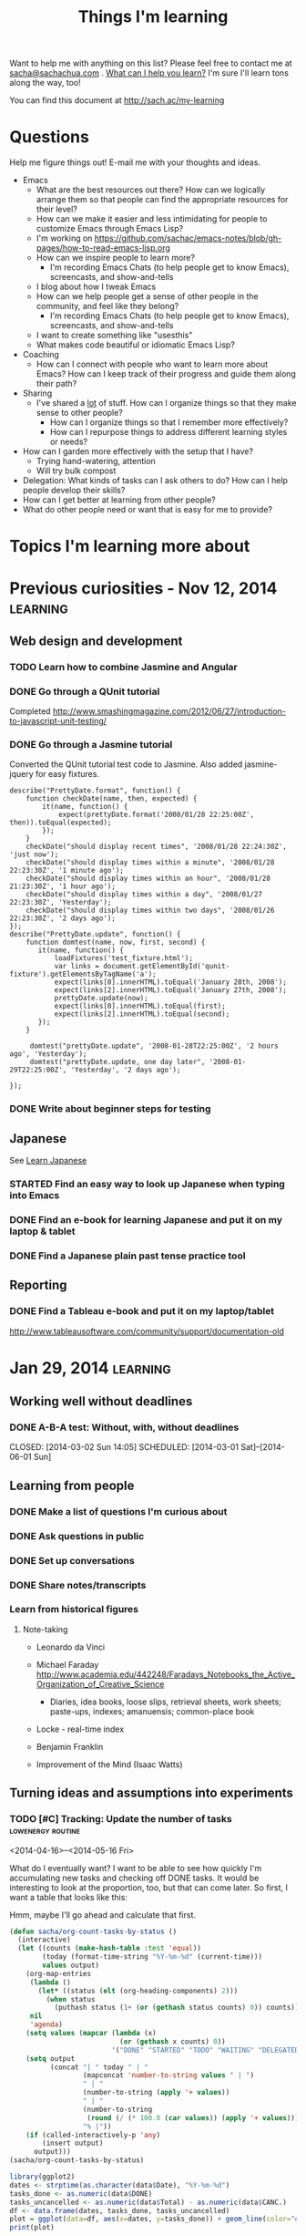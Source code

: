 #+TITLE: Things I'm learning
#+OPTIONS: toc:t

Want to help me with anything on this list? Please feel free to contact me at
[[mailto:sacha@sachachua.com][sacha@sachachua.com]] . [[http://sachachua.com/wp/2009/12/what-can-i-help-you-learn-looking-for-mentees/][What can I help you learn?]] I'm sure I'll learn tons along the way, too!

You can find this document at http://sach.ac/my-learning

* Questions

Help me figure things out! E-mail me with your thoughts and ideas.

- Emacs
	- What are the best resources out there? How can we logically arrange them so that people can find the appropriate resources for their level?
	- How can we make it easier and less intimidating for people to customize Emacs through Emacs Lisp?
    - I'm working on https://github.com/sachac/emacs-notes/blob/gh-pages/how-to-read-emacs-lisp.org
	- How can we inspire people to learn more?
		- I'm recording Emacs Chats (to help people get to know Emacs), screencasts, and show-and-tells
    - I blog about how I tweak Emacs
	- How can we help people get a sense of other people in the community, and feel like they belong?
		- I'm recording Emacs Chats (to help people get to know Emacs), screencasts, and show-and-tells
    - I want to create something like "usesthis"
	- What makes code beautiful or idiomatic Emacs Lisp?
- Coaching
	- How can I connect with people who want to learn more about Emacs? How can I keep track of their progress and guide them along their path?
- Sharing
  - I've shared a _lot_ of stuff. How can I organize things so that they make sense to other people?
	- How can I organize things so that I remember more effectively?
	- How can I repurpose things to address different learning styles or needs?
- How can I garden more effectively with the setup that I have?
  - Trying hand-watering, attention
  - Will try bulk compost
- Delegation: What kinds of tasks can I ask others to do? How can I help people develop their skills?
- How can I get better at learning from other people?
- What do other people need or want that is easy for me to provide?

* Topics I'm learning more about


* Previous curiosities - Nov 12, 2014                              :learning:
** Web design and development
   :PROPERTIES:
   :QUANTIFIED: Coding
   :END:

*** TODO Learn how to combine Jasmine and Angular
*** DONE Go through a QUnit tutorial
    CLOSED: [2014-11-12 Wed 15:44]
    :LOGBOOK:
    - State "DONE"       from "STARTED"    [2014-11-12 Wed 15:44]
    CLOCK: [2014-11-12 Wed 15:00]--[2014-11-12 Wed 15:44] =>  0:44
    :END:
    :PROPERTIES:
    :Effort:   1:00
    :END:
Completed http://www.smashingmagazine.com/2012/06/27/introduction-to-javascript-unit-testing/
*** DONE Go through a Jasmine tutorial
    CLOSED: [2014-11-12 Wed 16:25]
    :LOGBOOK:
    - State "DONE"       from "STARTED"    [2014-11-12 Wed 16:25]
    CLOCK: [2014-11-12 Wed 15:44]--[2014-11-12 Wed 16:25] =>  0:41
    :END:
    :PROPERTIES:
    :Effort:   1:00
    :END:
Converted the QUnit tutorial test code to Jasmine. Also added jasmine-jquery for easy fixtures.

#+begin_src js2
describe("PrettyDate.format", function() {
    function checkDate(name, then, expected) {
        it(name, function() {
            expect(prettyDate.format('2008/01/28 22:25:00Z', then)).toEqual(expected);
        });
    }
    checkDate("should display recent times", '2008/01/28 22:24:30Z', 'just now');
    checkDate("should display times within a minute", '2008/01/28 22:23:30Z', '1 minute ago');
    checkDate("should display times within an hour", '2008/01/28 21:23:30Z', '1 hour ago');
    checkDate("should display times within a day", '2008/01/27 22:23:30Z', 'Yesterday');
    checkDate("should display times within two days", '2008/01/26 22:23:30Z', '2 days ago');
});
describe("PrettyDate.update", function() {
    function domtest(name, now, first, second) {
       it(name, function() {
           loadFixtures('test_fixture.html');
           var links = document.getElementById('qunit-fixture').getElementsByTagName('a');
           expect(links[0].innerHTML).toEqual('January 28th, 2008');
           expect(links[2].innerHTML).toEqual('January 27th, 2008');
           prettyDate.update(now);
           expect(links[0].innerHTML).toEqual(first);
           expect(links[2].innerHTML).toEqual(second);
       });
    }

     domtest("prettyDate.update", '2008-01-28T22:25:00Z', '2 hours ago', 'Yesterday');
     domtest("prettyDate.update, one day later", '2008-01-29T22:25:00Z', 'Yesterday', '2 days ago');

});
#+end_src
*** DONE Write about beginner steps for testing
    CLOSED: [2014-11-12 Wed 16:40]
    :LOGBOOK:
    - State "DONE"       from "STARTED"    [2014-11-12 Wed 16:40]
    CLOCK: [2014-11-12 Wed 16:26]--[2014-11-12 Wed 16:40] =>  0:14
    :END:
    :PROPERTIES:
    :Effort:   1:00
    :END:
** Japanese
   :PROPERTIES:
   :QUANTIFIED: Japanese
   :END:
See [[file:~/personal/organizer.org::*Learn%20Japanese][Learn Japanese]]
*** STARTED Find an easy way to look up Japanese when typing into Emacs
    :LOGBOOK:
    CLOCK: [2014-11-12 Wed 17:01]--[2014-11-15 Sat 09:30] => 64:29
    :END:
    :PROPERTIES:
    :Effort:   1:00
    :END:
*** DONE Find an e-book for learning Japanese and put it on my laptop & tablet
    CLOSED: [2014-11-12 Wed 12:31]
    :LOGBOOK:
    - State "DONE"       from "TODO"       [2014-11-12 Wed 12:31]
    :END:
*** DONE Find a Japanese plain past tense practice tool
    CLOSED: [2014-11-12 Wed 14:34]
    :LOGBOOK:
    - State "DONE"       from "STARTED"    [2014-11-12 Wed 14:34]
    CLOCK: [2014-11-12 Wed 13:57]--[2014-11-12 Wed 14:34] =>  0:37
    :END:
    :PROPERTIES:
    :Effort:   0:30
    :QUANTIFIED: Japanese
    :END:
** Reporting
*** DONE Find a Tableau e-book and put it on my laptop/tablet
    CLOSED: [2014-11-12 Wed 13:57]
    :LOGBOOK:
    - State "DONE"       from "STARTED"    [2014-11-12 Wed 13:57]
    CLOCK: [2014-11-12 Wed 12:31]--[2014-11-12 Wed 13:28] =>  0:57
    :END:
    :PROPERTIES:
    :Effort:   0:30
    :QUANTIFIED: Learn
    :END:
http://www.tableausoftware.com/community/support/documentation-old
* Jan 29, 2014                                                     :learning:
** Working well without deadlines
*** DONE A-B-A test: Without, with, without deadlines
    CLOSED: [2014-03-02 Sun 14:05] SCHEDULED: [2014-03-01 Sat]--[2014-06-01 Sun]
    :LOGBOOK:
    - State "DONE"       from "TODO"       [2014-03-02 Sun 14:05]
    :END:
** Learning from people
*** DONE Make a list of questions I'm curious about
		 CLOSED: [2014-04-20 Sun 23:13]
		:LOGBOOK:
		- State "DONE"       from "STARTED"    [2014-04-20 Sun 23:13]
		CLOCK: [2014-04-20 Sun 23:09]--[2014-04-20 Sun 23:13] =>  0:04
		CLOCK: [2014-04-20 Sun 22:34]--[2014-04-20 Sun 22:57] =>  0:23
		:END:
		:PROPERTIES:
		:Effort:   0:30
		:END:

*** DONE Ask questions in public
		 CLOSED: [2014-04-20 Sun 23:25]
		:LOGBOOK:
		- State "DONE"       from "STARTED"    [2014-04-20 Sun 23:25]
		CLOCK: [2014-04-20 Sun 23:14]--[2014-04-20 Sun 23:25] =>  0:11
		:END:
		:PROPERTIES:
		:Effort:   0:30
		:QUANTIFIED: Business Learn
		:END:
*** DONE Set up conversations
		 CLOSED: [2014-04-20 Sun 23:25]
		 :LOGBOOK:
		 - State "DONE"       from "TODO"       [2014-04-20 Sun 23:25]
		 :END:
		:PROPERTIES:
		:Effort:   0:30
		:END:
*** DONE Share notes/transcripts
		 CLOSED: [2014-04-18 Fri 10:25]
		 :LOGBOOK:
		 - State "DONE"       from "TODO"       [2014-04-18 Fri 10:25]
		 :END:
*** Learn from historical figures
**** Note-taking
- Leonardo da Vinci
- Michael Faraday http://www.academia.edu/442248/Faradays_Notebooks_the_Active_Organization_of_Creative_Science
  - Diaries, idea books, loose slips, retrieval sheets, work sheets; paste-ups, indexes; amanuensis; common-place book
- Locke - real-time index
- Benjamin Franklin

- Improvement of the Mind (Isaac Watts)

** Turning ideas and assumptions into experiments
*** TODO [#C] Tracking: Update the number of tasks        :lowenergy:routine:
    SCHEDULED: <2015-02-16 Mon .+1m>
    :PROPERTIES:
    :LAST_REPEAT: [2015-01-16 Fri 17:08]
    :END:
			 :LOGBOOK:
       - State "DONE"       from "TODO"       [2015-01-16 Fri 17:08]
       - State "DONE"       from "TODO"       [2014-12-09 Tue 14:15]
       - State "DONE"       from "TODO"       [2014-11-05 Wed 18:27]
       - State "DONE"       from "TODO"       [2014-11-04 Tue 22:57]
       - State "DONE"       from "TODO"       [2014-11-03 Mon 22:15]
       - State "DONE"       from "TODO"       [2014-11-02 Sun 22:37]
			 - State "DONE"       from "TODO"       [2014-09-14 Sun 20:18]
			 - State "DONE"       from "TODO"       [2014-08-17 Sun 22:57]
			 - State "DONE"       from "TODO"       [2014-08-15 Fri 11:57]
			 - State "DONE"       from "TODO"       [2014-07-27 Sun 22:33]
			 - State "DONE"       from "TODO"       [2014-06-05 Thu 21:59]
			 - State "DONE"       from "TODO"       [2014-05-21 Wed 22:13]
			 - State "DONE"       from "STARTED"    [2014-05-07 Wed 22:39]
			 CLOCK: [2014-05-07 Wed 22:37]--[2014-05-07 Wed 22:39] =>  0:02
			 - State "DONE"       from "TODO"       [2014-05-07 Wed 22:37]
			 - State "DONE"       from "TODO"       [2014-05-04 Sun 21:25]
			 - State "DONE"       from "STARTED"    [2014-05-01 Thu 22:21]
			 CLOCK: [2014-05-01 Thu 22:12]--[2014-05-01 Thu 22:21] =>  0:09
			 - State "DONE"       from "TODO"       [2014-04-30 Wed 23:42]
			 - State "DONE"       from "TODO"       [2014-04-28 Mon 21:56]
			 - State "DONE"       from "TODO"       [2014-04-23 Wed 23:59]
			 - State "DONE"       from "TODO"       [2014-04-21 Mon 23:22]
			 - State "DONE"       from "TODO"       [2014-04-21 Mon 23:22]
			 - State "DONE"       from "TODO"       [2014-04-20 Sun 23:27]
			 - State "DONE"       from "STARTED"    [2014-04-18 Fri 16:37]
			 CLOCK: [2014-04-18 Fri 16:35]--[2014-04-18 Fri 16:37] =>  0:02
			 - State "DONE"       from "STARTED"    [2014-04-17 Thu 22:03]
			 CLOCK: [2014-04-17 Thu 21:49]--[2014-04-17 Thu 21:59] =>  0:10
			 :END:
			 :PROPERTIES:
			 :CREATED:  [2014-04-16 Wed 22:17]
			 :Effort:   0:10
       :LAST_REPEAT: [2014-11-05 Wed 18:27]
			 :QUANTIFIED: Tracking
			 :END:

<2014-04-16>--<2014-05-16 Fri>

What do I eventually want? I want to be able to see how quickly I'm accumulating new tasks and checking off DONE tasks. It would be interesting to look at the proportion, too, but that can come later. So first, I want a table that looks like this:

Hmm, maybe I'll go ahead and calculate that first.

#+begin_src emacs-lisp :results raw append
  (defun sacha/org-count-tasks-by-status ()
    (interactive)
    (let ((counts (make-hash-table :test 'equal))
          (today (format-time-string "%Y-%m-%d" (current-time)))
          values output)
      (org-map-entries
       (lambda ()
         (let* ((status (elt (org-heading-components) 2)))
           (when status
             (puthash status (1+ (or (gethash status counts) 0)) counts))))
       nil
       'agenda)
      (setq values (mapcar (lambda (x)
                             (or (gethash x counts) 0))
                           '("DONE" "STARTED" "TODO" "WAITING" "DELEGATED" "CANCELLED" "SOMEDAY")))
      (setq output
            (concat "| " today " | "
                    (mapconcat 'number-to-string values " | ")
                    " | "
                    (number-to-string (apply '+ values))
                    " | "
                    (number-to-string
                     (round (/ (* 100.0 (car values)) (apply '+ values))))
                    "% |"))
      (if (called-interactively-p 'any)
          (insert output)
        output)))
  (sacha/org-count-tasks-by-status)
#+end_src

#+NAME: burndown
#+RESULTS:
|       Date | DONE | START. | TODO | WAIT. | DELEG. | CANC. | SOMEDAY | Total | % done | + done | +canc. | + total | + t - d - c |
|------------+------+--------+------+-------+--------+-------+---------+-------+--------+--------+--------+---------+-------------|
| 2014-04-16 | 1104 |      1 |  403 |     3 |      1 |   104 |      35 |  1651 |    67% |        |        |         |             |
| 2014-04-17 | 1257 |      0 |  114 |     4 |      1 |   171 |     107 |  1654 |    76% |    153 |     67 |       3 |        -217 |
| 2014-04-18 | 1292 |      0 |   74 |     4 |      5 |   183 |     100 |  1658 |    78% |     35 |     12 |       4 |         -43 |
| 2014-04-20 | 1305 |      0 |   80 |     4 |      5 |   183 |     100 |  1677 |    78% |     13 |      0 |      19 |           6 |
| 2014-04-21 | 1311 |      1 |   78 |     4 |      4 |   184 |      99 |  1681 |    78% |      6 |      1 |       4 |          -3 |
| 2014-04-22 | 1313 |      2 |   75 |     4 |      4 |   184 |      99 |  1681 |    78% |      2 |      0 |       0 |          -2 |
| 2014-04-23 | 1369 |      4 |   66 |     4 |      5 |   186 |     101 |  1735 |    79% |     56 |      2 |      54 |          -4 |
| 2014-04-24 | 1371 |      3 |   69 |     4 |      5 |   186 |     101 |  1739 |    79% |      2 |      0 |       4 |           2 |
| 2014-04-25 | 1379 |      3 |   60 |     3 |      5 |   189 |     103 |  1742 |    79% |      8 |      3 |       3 |          -8 |
| 2014-04-26 | 1384 |      3 |   65 |     3 |      5 |   192 |     103 |  1755 |    79% |      5 |      3 |      13 |           5 |
| 2014-04-27 | 1389 |      2 |   66 |     3 |      5 |   192 |     103 |  1760 |    79% |      5 |      0 |       5 |           0 |
| 2014-04-28 | 1396 |      3 |   67 |     3 |      5 |   192 |     103 |  1769 |    79% |      7 |      0 |       9 |           2 |
| 2014-04-29 | 1396 |      3 |   67 |     3 |      5 |   192 |     103 |  1769 |    79% |      0 |      0 |       0 |           0 |
| 2014-04-30 | 1404 |      4 |   70 |     4 |      5 |   192 |     103 |  1782 |    79% |      8 |      0 |      13 |           5 |
| 2014-05-01 | 1413 |      4 |   80 |     3 |      4 |   193 |     103 |  1800 |    79% |      9 |      1 |      18 |           8 |
| 2014-05-02 | 1419 |      3 |   80 |     4 |      6 |   193 |     103 |  1808 |    78% |      6 |      0 |       8 |           2 |
| 2014-05-03 | 1429 |      4 |  106 |     4 |      6 |   192 |     114 |  1855 |    77% |     10 |     -1 |      47 |          38 |
| 2014-05-04 | 1434 |      3 |  105 |     4 |      6 |   192 |     114 |  1858 |    77% |      5 |      0 |       3 |          -2 |
| 2014-05-05 | 1442 |      5 |  103 |     3 |      7 |   192 |     115 |  1867 |    77% |      8 |      0 |       9 |           1 |
| 2014-05-07 | 1452 |      5 |  110 |     3 |      7 |   192 |     115 |  1884 |    77% |     10 |      0 |      17 |           7 |
| 2014-05-08 | 1455 |      5 |  108 |     3 |      7 |   192 |     115 |  1885 |    77% |      3 |      0 |       1 |          -2 |
| 2014-05-09 | 1465 |      7 |  106 |     4 |      7 |   192 |     115 |  1896 |    77% |     10 |      0 |      11 |           1 |
| 2014-05-11 | 1472 |     10 |  109 |     3 |      6 |   216 |      94 |  1910 |    77% |      7 |     24 |      14 |         -17 |
| 2014-05-13 | 1482 |      6 |  112 |     3 |      5 |   217 |      94 |  1919 |    77% |     10 |      1 |       9 |          -2 |
| 2014-05-14 | 1484 |      6 |  112 |     3 |      5 |   217 |      94 |  1921 |    77% |      2 |      0 |       2 |           0 |
| 2014-05-16 | 1485 |      8 |  113 |     3 |      5 |   218 |      94 |  1926 |    77% |      1 |      1 |       5 |           3 |
| 2014-05-17 | 1492 |      4 |  113 |     3 |      5 |   219 |      93 |  1929 |    77% |      7 |      1 |       3 |          -5 |
| 2014-05-19 | 1497 |      5 |  115 |     3 |      5 |   219 |      93 |  1937 |    77% |      5 |      0 |       8 |           3 |
| 2014-05-21 | 1501 |      5 |  112 |     4 |      5 |   220 |      93 |  1940 |    77% |      4 |      1 |       3 |          -2 |
| 2014-05-22 | 1515 |      0 |   97 |     3 |      6 |   225 |      96 |  1942 |    78% |     14 |      5 |       2 |         -17 |
| 2014-05-25 | 1523 |      0 |   93 |     4 |      6 |   227 |      98 |  1951 |    78% |      8 |      2 |       9 |          -1 |
| 2014-05-26 | 1523 |      1 |   94 |     4 |      6 |   227 |      98 |  1953 |    78% |      0 |      0 |       2 |           2 |
| 2014-05-29 | 1526 |      5 |   93 |     4 |      6 |   227 |      98 |  1959 |    78% |      3 |      0 |       6 |           3 |
| 2014-05-31 | 1529 |      4 |   94 |     4 |      6 |   227 |      98 |  1962 |    78% |      3 |      0 |       3 |           0 |
| 2014-06-01 | 1529 |      4 |  100 |     4 |      6 |   228 |      98 |  1969 |    78% |      0 |      1 |       7 |           6 |
| 2014-06-03 | 1537 |      5 |   95 |     3 |      5 |   228 |      98 |  1971 |    78% |      8 |      0 |       2 |          -6 |
| 2014-06-05 | 1543 |      2 |   94 |     3 |      5 |   229 |      98 |  1974 |    78% |      6 |      1 |       3 |          -4 |
| 2014-06-06 | 1553 |      3 |   84 |     3 |      7 |   234 |      99 |  1983 |    78% |     10 |      5 |       9 |          -6 |
| 2014-06-12 | 1560 |      4 |   85 |     3 |      7 |   237 |      98 |  1994 |    78% |      7 |      3 |      11 |           1 |
| 2014-06-13 | 1563 |      5 |   85 |     3 |      8 |   237 |      98 |  1999 |    78% |      3 |      0 |       5 |           2 |
| 2014-06-17 | 1585 |      3 |   89 |     2 |      7 |   241 |      98 |  2025 |    78% |     22 |      4 |      26 |           0 |
| 2014-06-25 | 1590 |      4 |   86 |     2 |      7 |   242 |      98 |  2029 |    78% |      5 |      1 |       4 |          -2 |
| 2014-07-06 | 1601 |      5 |   84 |     2 |      7 |   242 |      98 |  2039 |    79% |     11 |      0 |      10 |          -1 |
| 2014-07-09 | 1603 |      4 |   86 |     2 |      7 |   242 |      98 |  2042 |    79% |      2 |      0 |       3 |           1 |
| 2014-07-27 | 1611 |      5 |   82 |     1 |      7 |   246 |     102 |  2054 |    78% |      8 |      4 |      12 |           0 |
| 2014-08-09 | 1630 |      5 |   87 |     1 |      7 |   247 |     101 |  2078 |    78% |     19 |      1 |      24 |           4 |
| 2014-08-16 | 1639 |      5 |   58 |     1 |      7 |   261 |     109 |  2080 |    79% |      9 |     14 |       2 |         -21 |
| 2014-08-17 | 1641 |      4 |   66 |     1 |      7 |   261 |     110 |  2090 |    79% |      2 |      0 |      10 |           8 |
| 2014-08-24 | 1652 |      4 |   67 |     1 |      7 |   262 |     110 |  2103 |    79% |     11 |      1 |      13 |           1 |
| 2014-09-05 | 1669 |      4 |   68 |     1 |      7 |   264 |     109 |  2122 |    79% |     17 |      2 |      19 |           0 |
| 2014-09-14 | 1695 |      3 |   61 |     1 |      7 |   277 |      99 |  2143 |    79% |     26 |     13 |      21 |         -18 |
| 2014-10-01 | 1731 |      3 |   61 |     0 |      4 |   292 |      79 |  2170 |    80% |     36 |     15 |      27 |         -24 |
| 2014-11-05 | 1760 |      2 |   92 |     1 |      4 |   289 |      75 |  2223 |    79% |     29 |     -3 |      53 |          27 |
| 2014-12-09 | 1827 |      6 |  117 |     0 |      4 |   288 |      65 |  2307 |    79% |     67 |     -1 |      84 |          18 |
| 2015-01-04 |  390 |      8 |  189 |     2 |      4 |    94 |      63 |   750 |    52% |  -1437 |   -194 |   -1557 |          74 |
| 2015-01-16 |  444 |      9 |  197 |     3 |      4 |    97 |      63 |   817 |    54% |     54 |      3 |      67 |          10 |
#+TBLFM: @3$11..@>$11=$2-@-1$2::@3$13..@>$13=$9-@-1$9::@3$14..@>$14=$13-$11-($7-@-1$7)::@3$12..@>$12=$7-@-1$7

#+begin_src R :var data=burndown :results graphics :file tasks.png :exports both
library(ggplot2)
dates <- strptime(as.character(data$Date), "%Y-%m-%d")
tasks_done <- as.numeric(data$DONE)
tasks_uncancelled <- as.numeric(data$Total) - as.numeric(data$CANC.)
df <- data.frame(dates, tasks_done, tasks_uncancelled)
plot = ggplot(data=df, aes(x=dates, y=tasks_done)) + geom_line(color="#009900") + geom_point() + geom_line(aes(y=tasks_uncancelled), color="blue") + geom_point(aes(y=tasks_uncancelled))
print(plot)
#+end_src

#+RESULTS:
[[file:tasks.png]]


#+begin_src R :var data=burndown :results graphics :file r-graph-2.png  :exports both
library(ggplot2)
dates <- strptime(as.character(data$Date), "%Y-%m-%d")
tasks_remaining <- as.numeric(data$Total) - as.numeric(data$CANC.) - as.numeric(data$DONE)
df <- data.frame(dates, tasks_remaining)
plot = ggplot(data=df, aes(x=dates, y=tasks_remaining, ymin=0)) + geom_line(color="#009900") + geom_point()
print(plot)
#+end_src

#+RESULTS:
[[file:r-graph-2.png]]


*** DONE [#C] Track cat data 																	:@home:routine:

<2014-03-23>--<2014-05-23 Fri>

[[https://docs.google.com/a/sachachua.com/spreadsheet/ccc?key=0AsLpkeSVIjRYdE40bU13V3I5YV9XMlA3bW5XaVB4Tmc&usp=drive_web#gid=0][Spreadsheet]]
http://192.168.1.11/webcam

#+begin_src emacs-lisp
(progn
 (browse-url "https://docs.google.com/a/sachachua.com/spreadsheet/ccc?key=0AsLpkeSVIjRYdE40bU13V3I5YV9XMlA3bW5XaVB4Tmc&usp=drive_web#gid=0")
(browse-url-firefox "http://192.168.1.11/webcam"))
#+end_src

#+RESULTS:

    :LOGBOOK:
		CLOCK: [2014-07-27 Sun 22:25]--[2014-07-27 Sun 22:28] =>  0:03
		- State "DONE"       from "STARTED"    [2014-06-25 Wed 23:30]
		CLOCK: [2014-06-25 Wed 19:43]--[2014-06-25 Wed 23:30] =>  3:47
		- State "DONE"       from "STARTED"    [2014-06-13 Fri 12:23]
		CLOCK: [2014-06-13 Fri 12:23]--[2014-06-13 Fri 12:23] =>  0:00
		CLOCK: [2014-06-01 Sun 18:58]--[2014-06-01 Sun 20:32] =>  1:34
		- State "DONE"       from ""           [2014-05-21 Wed 22:12]
		CLOCK: [2014-05-21 Wed 21:24]--[2014-05-21 Wed 22:12] =>  0:48
		- State "DONE"       from "STARTED"    [2014-05-17 Sat 22:58] \\
			15 data points
		CLOCK: [2014-05-17 Sat 22:46]--[2014-05-17 Sat 22:58] =>  0:12
		- State "DONE"       from "STARTED"    [2014-05-16 Fri 21:43] \\
			65 data points (/ 41 65.0) 0.6307692307692308 per data point
		CLOCK: [2014-05-16 Fri 21:02]--[2014-05-16 Fri 21:43] =>  0:41
		- State "DONE"       from "STARTED"    [2014-05-14 Wed 20:02] \\
			47 data points (VLC plugin issues)
		CLOCK: [2014-05-14 Wed 19:39]--[2014-05-14 Wed 20:02] =>  0:23
		- State "DONE"       from "STARTED"    [2014-05-09 Fri 19:57] \\
			36 data points
		CLOCK: [2014-05-09 Fri 19:46]--[2014-05-09 Fri 19:57] =>  0:11
		- State "DONE"       from "STARTED"    [2014-05-07 Wed 22:35] \\
			19 data points
		CLOCK: [2014-05-07 Wed 22:31]--[2014-05-07 Wed 22:35] =>  0:04
		- State "DONE"       from "STARTED"    [2014-05-06 Tue 23:04]
		CLOCK: [2014-05-06 Tue 22:19]--[2014-05-06 Tue 23:04] =>  0:45
		- State "DONE"       from "STARTED"    [2014-05-05 Mon 18:17]
		CLOCK: [2014-05-05 Mon 18:00]--[2014-05-05 Mon 18:17] =>  0:17
		- State "DONE"       from "STARTED"    [2014-05-04 Sun 21:24]
		CLOCK: [2014-05-04 Sun 20:06]--[2014-05-04 Sun 21:24] =>  1:18
		- State "DONE"       from "STARTED"    [2014-05-01 Thu 23:05] \\
			Zapped the pi
		CLOCK: [2014-05-01 Thu 22:21]--[2014-05-01 Thu 22:29] =>  0:08
		- State "DONE"       from "STARTED"    [2014-04-30 Wed 20:24] \\
			Hmm, these experimental conditions are not working...
		CLOCK: [2014-04-30 Wed 20:00]--[2014-04-30 Wed 20:24] =>  0:24
		- State "DONE"       from "STARTED"    [2014-04-28 Mon 21:48]
		CLOCK: [2014-04-28 Mon 21:27]--[2014-04-28 Mon 21:48] =>  0:21
		- State "DONE"       from "STARTED"    [2014-04-27 Sun 18:37]
		CLOCK: [2014-04-27 Sun 16:37]--[2014-04-27 Sun 18:37] =>  2:00
		- State "DONE"       from "STARTED"    [2014-04-23 Wed 23:53] \\
			Leia's X is remarkably stable at 6%.
		CLOCK: [2014-04-23 Wed 23:24]--[2014-04-23 Wed 23:53] =>  0:29
		CLOCK: [2014-04-23 Wed 19:04]--[2014-04-23 Wed 19:11] =>  0:07
		- State "DONE"       from "STARTED"    [2014-04-20 Sun 11:03] \\
			13 data points
		CLOCK: [2014-04-20 Sun 10:58]--[2014-04-20 Sun 11:03] =>  0:05
		- State "DONE"       from "STARTED"    [2014-04-19 Sat 17:13] \\
			15 data points. That's weird, Leia pooped outside the box without checking the other two empty boxes...
		CLOCK: [2014-04-19 Sat 17:06]--[2014-04-19 Sat 17:13] =>  0:07
		- State "DONE"       from "STARTED"    [2014-04-18 Fri 12:16] \\
			11 data points
		CLOCK: [2014-04-18 Fri 12:10]--[2014-04-18 Fri 12:16] =>  0:06
		- State "DONE"       from "STARTED"    [2014-04-17 Thu 21:48] \\
			22 data points. Also, Neko covered! Learned how to use INDEX(F2:F,COUNTA(F2:F)) to get the last item.
		CLOCK: [2014-04-17 Thu 21:27]--[2014-04-17 Thu 21:48] =>  0:21
		- State "DONE"       from "TODO"       [2014-04-16 Wed 17:35]
		- State "DONE"       from "STARTED"    [2014-04-15 Tue 00:03]
    24 data points
		CLOCK: [2014-04-14 Mon 23:41]--[2014-04-15 Tue 00:03] =>  0:22
		- State "DONE"       from "STARTED"    [2014-04-13 Sun 18:34]
		CLOCK: [2014-04-13 Sun 18:11]--[2014-04-13 Sun 18:34] =>  0:23
		CLOCK: [2014-04-12 Sat 15:24]--[2014-04-12 Sat 15:28] =>  0:04
		- State "DONE"       from "TODO"       [2014-04-11 Fri 22:27]
		- State "DONE"       from "STARTED"    [2014-04-11 Fri 20:47] 32 data points
		CLOCK: [2014-04-11 Fri 20:20]--[2014-04-11 Fri 20:47] =>  0:27
    - State "DONE"       from "STARTED"    [2014-04-09 Wed 19:28]
    CLOCK: [2014-04-09 Wed 19:13]--[2014-04-09 Wed 19:28] =>  0:15
    - State "DONE"       from "STARTED"    [2014-04-05 Sat 00:51]
    CLOCK: [2014-04-05 Sat 00:12]--[2014-04-05 Sat 00:51] =>  0:39
    :END:
    :PROPERTIES:
    :STYLE:    habit
    :QUANTIFIED: Track
    :Effort:   0:30
    :LOGGING: lognoterepeat
		:LAST_REPEAT: [2014-06-25 Wed 23:30]
		:Attachments: 2014-04-27%2017_16_53-Microsoft%20Excel%20-%20Litterbox%20Data.xlsx.png
		:ID:       8cbad18f-d84a-4351-b3f1-933ce5666f8e
    :END:




** Self-directed learning
*** DONE Use the structured debriefing framework for one occasion, then reflect on it
		 CLOSED: [2014-04-23 Wed 16:25]
		:LOGBOOK:
		- State "DONE"       from "STARTED"    [2014-04-23 Wed 16:25]
		CLOCK: [2014-04-23 Wed 15:43]--[2014-04-23 Wed 16:25] =>  0:42
		:END:
		:PROPERTIES:
		:Effort:   1:00
		:QUANTIFIED: Writing
		:END:
** Delegation
:PROPERTIES:
:QUANTIFIED: Delegation
:END:
*** Work up to delegating 30 hours of work a week
		:PROPERTIES:
		:Effort:   1:15
		:END:
**** DONE Consider encouraging current assistants vs adding more assistants
		 CLOSED: [2014-04-18 Fri 18:05]
		 :LOGBOOK:
		 - State "DONE"       from "STARTED"    [2014-04-18 Fri 18:05]
		 CLOCK: [2014-04-18 Fri 17:46]--[2014-04-18 Fri 18:05] =>  0:19
		 :END:
		 :PROPERTIES:
		 :Effort:   0:15
		 :END:
- Sticking with current team
  - Decent skills
  - Need more pushing, perhaps, since I'm too nice and I allow people to pick instead of assigning tasks? Try getting the hang of assigning tasks first.
- Adding more people
  - Could possibly run into task starvation
  - But more skills! Coding? Emacs Lisp?
  - Learn how to manage the assistants I have first, before greedily adding more.

**** DONE Add more tasks to delegation board in Trello
		 CLOSED: [2014-04-23 Wed 15:42]
		 :LOGBOOK:
		 - State "DONE"       from "STARTED"    [2014-04-23 Wed 15:42]
		 CLOCK: [2014-04-23 Wed 15:34]--[2014-04-23 Wed 15:42] =>  0:08
		 :END:
		 :PROPERTIES:
		 :Effort:   0:30
		 :END:


**** DONE Examine unscheduled tasks for things that can be delegated
		 CLOSED: [2014-04-18 Fri 17:23]
		 :LOGBOOK:
		 - State "DONE"       from "STARTED"    [2014-04-18 Fri 17:23]
		 CLOCK: [2014-04-18 Fri 17:19]--[2014-04-18 Fri 17:23] =>  0:04
		 :END:
		 :PROPERTIES:
		 :Effort:   0:30
		 :END:
Nothing! Really? Weird...
*** CANCELLED Document three processes each week
		 CLOSED: [2014-06-06 Fri 20:32]
    :LOGBOOK:
		- State "CANCELLED"  from "TODO"       [2014-06-06 Fri 20:32]
    - State "DONE"       from "TODO"       [2014-03-15 Sat 18:51]
    - State "DONE"       from "TODO"       [2014-03-12 Wed 14:30]
    - State "DONE"       from "TODO"       [2014-03-11 Tue 15:10]
    - State "DONE"       from "TODO"       [2014-03-09 Sun 21:55]
    - State "DONE"       from "TODO"       [2014-03-07 Fri 15:19]
    - State "DONE"       from "TODO"       [2014-03-06 Thu 19:04]
    - State "DONE"       from "TODO"       [2014-03-05 Wed 16:34]
    - State "DONE"       from "TODO"       [2014-02-28 Fri 20:13]
    - State "DONE"       from "TODO"       [2014-02-27 Thu 23:30]
    - State "DONE"       from "TODO"       [2014-02-26 Wed 19:53]
    - State "DONE"       from "TODO"       [2014-02-23 Sun 18:01]
    - State "DONE"       from "TODO"       [2014-02-17 Mon 01:17]
    - State "DONE"       from "TODO"       [2014-02-15 Sat 23:23]
    - State "DONE"       from "TODO"       [2014-02-15 Sat 23:23]
    - State "DONE"       from "TODO"       [2014-02-15 Sat 23:20]
    - State "DONE"       from "TODO"       [2014-02-10 Mon 10:56]
    - State "DONE"       from "TODO"       [2014-02-08 Sat 10:47]
    - State "DONE"       from "TODO"       [2014-01-31 Fri 20:01]
    :END:
    :PROPERTIES:
    :LAST_REPEAT: [2014-03-15 Sat 18:51]

		:Effort:   2:00
    :END:
http://www.chrisducker.com/101-tasks-to-outsource-to-virtual-staff/
    <2014-01-29 Wed>--<2014-03-01 Sat>
- [2013-01-31] Update QuantifiedSelf.ca blog posts with video embeds
- [2013-01-30] Request books from the library
- [2013-01-28] How to add tags to Flickr sketches

** Exercise
*** DONE Borrow yoga DVD and try half an hour every other day
    :LOGBOOK:
    - State "DONE"       from "TODO"       [2014-02-05 Wed 20:27]
    :END:
*** CANCELLED Sign up for a class series (8 weeks?)
		CLOSED: [2014-06-05 Thu 21:57]
		 :LOGBOOK:
		 - State "CANCELLED"  from "TODO"       [2014-06-05 Thu 21:57] \\
			 Meh.
		 :END:
** Cooking
*** DONE Try two spice combinations
    CLOSED: [2014-03-17 Mon 16:07]
    :LOGBOOK:
    - State "DONE"       from "TODO"       [2014-03-17 Mon 16:07]
    :END:
* Learning update - Jan 3, 2014                                    :learning:

** Learning (T)
*** DONE Planning: Figuring out good questions to explore and resources/experiments for those questions
		 CLOSED: [2014-04-18 Fri 16:45]
		 :LOGBOOK:
		 - State "DONE"       from "TODO"       [2014-04-18 Fri 16:45]
		 :END:
**** DONE If I focus on just-in-time learning (instead of scheduled courses or recurring membership), then I will use the momentum to directly apply the lessons and I won't feel guilty about unused resources
		 CLOSED: [2014-04-18 Fri 16:45]
		 :LOGBOOK:
		 - State "DONE"       from "TODO"       [2014-04-18 Fri 16:45]
		 :END:
**** DONE If I name the things I'm learning about and map them to categories, then I can look up my notes and visualize the accumulation
		 CLOSED: [2014-04-18 Fri 16:45]
		 :LOGBOOK:
		 - State "DONE"       from "TODO"       [2014-04-18 Fri 16:45]
		 :END:
**** DONE If I track experiments in Org Mode, then good ideas won't slip through the cracks and I will be deliberately observing effects and making progress :month:
     CLOSED: [2014-01-14 Tue 20:21]
     :LOGBOOK:
     - State "DONE"       from "TODO"       [2014-01-14 Tue 20:21]
     :END:
     <2014-01-05 Sun>--<2014-02-05 Wed>
Duration: 1 month
Previous state: Flickr
Conclusion: GOOD.

*** SOMEDAY Learning from people
- Triggered experiment: When i have an idea or I could use some help, then I should ask my social networks, and maybe others will get involved
*** CANCELLED Finding and filling gaps
		 CLOSED: [2014-09-14 Sun 20:20]
		 :LOGBOOK:
		 - State "CANCELLED"  from "SOMEDAY"    [2014-09-14 Sun 20:20]
		 :END:
*** To share
- Visual thinking
- Note-taking
- Reading
- Experimenting
** Sharing (W)
*** Writing
**** DONE Pretend that I am confident
		 CLOSED: [2014-04-17 Thu 22:56]
		 :LOGBOOK:
		 - State "DONE"       from "TODO"       [2014-04-17 Thu 22:56]
		 :END:
*** DONE Collecting questions and sharing answers/tips
		 CLOSED: [2014-04-18 Fri 16:49]
		 :LOGBOOK:
		 - State "DONE"       from "TODO"       [2014-04-18 Fri 16:49]
		 :END:
*** SOMEDAY Organizing and collating
*** SOMEDAY Finding and filling gaps
*** DONE Podcasting, video
*** DONE Hangouts
*** DONE Helpouts
**** DONE When I offer 30-minute Helpouts for Emacs, then this will be enough time to comfortably explore someone's configuration
     CLOSED: [2014-03-05 Wed 16:06] SCHEDULED: <2014-03-05 Wed>
     :LOGBOOK:
     - State "DONE"       from "TODO"       [2014-03-05 Wed 16:06]
     :END:
*** SOMEDAY Personal updates (see Connecting)
*** To share
- Blogging
- Drawing
- Google Helpouts
- E-mail
- Social networks
** Drawing and visual thinking (Th)
*** DONE Using colour for emphasis, structure, and visual variety
		 CLOSED: [2014-04-17 Thu 22:57]
		 :LOGBOOK:
		 - State "DONE"       from "TODO"       [2014-04-17 Thu 22:57]
		 :END:
**** DONE If I draw with blue and black as my default workflow, then I can add shading with a light blue or light yellow highlight to add more depth and interest to my sketches
     CLOSED: [2014-01-11 Sat 22:19]
     :LOGBOOK:
     - State "DONE"       from "TODO"       [2014-01-11 Sat 22:19]
     :END:
- 2014-01-11: Pretty all right. Will continue.
- Previous: Drew with red and black; used to draw with blue and black, but decided not to because I didn't have the pens handy. Will change to always carrying the pens in my belt bag.
- If false: Blue is hard to see at a glance, and switching and colouring are less fun.
     SCHEDULED: <2014-01-05 Sun>--<2014-01-11 Sat>

**** DONE If I draw with red and black, then my sketchnotes will be more visually structured while still keeping post-processing simple
     CLOSED: [2014-01-05 Sun 21:29] DEADLINE: <2014-01-05 Fri>
     :LOGBOOK:
     - State "DONE"       from "TODO"       [2014-01-05 Sun 21:29]
     :END:
- Previous: All black or all blue; sometimes computer-coloured
- If false: Thumbnails are still difficult to distinguish; feeling vs all-black sketches; feeling vs blue-and-black sketches like

| Blue | [[http://www.flickr.com/photos/sachac/10994747174/][Flickr]] | [[http://sachachua.com/blog/2013/12/making-paper-notes/][Blog]] |
| Red  | [[http://www.flickr.com/photos/sachac/11733224444/][Flickr]] | [[http://sachachua.com/blog/2014/01/spiral-learning/][Blog]] |

- [2014-01-05]: If I use red, I usually have to colour-correct it in Autodesk Sketchbook Pro so that it doesn't look pink. I haven't figured out how to automate this yet, since Autodesk Sketchbook Pro neatly allows me to avoid correcting grayscale items. Per image, it's a few clicks and a drag. Leaning towards blue again. Red is more fun, though.

Evaluated over three days:  <2014-01-03 Fri>--<2014-01-05 Sun>

**** DONE If I spend at least one day a week drawing on my computer, then I will improve my workflow and get a better sense of my needs
		 CLOSED: [2014-04-18 Fri 16:45]
		 :LOGBOOK:
		 - State "DONE"       from "TODO"       [2014-04-18 Fri 16:45]
		 :END:
*** DONE Figures, hands, faces :low-energy:
		 CLOSED: [2014-09-14 Sun 20:20]
		 :LOGBOOK:
		 - State "DONE"       from "SOMEDAY"    [2014-09-14 Sun 20:20]
		 :END:
*** SOMEDAY Depth :low-energy:
*** DONE Visual vocabulary :low-energy:
		 CLOSED: [2014-04-18 Fri 10:31]
		 :LOGBOOK:
		 - State "DONE"       from "SOMEDAY"    [2014-04-18 Fri 10:31]
		 :END:
*** DONE Metaphors :low-energy:
		 CLOSED: [2014-04-18 Fri 10:31]
		 :LOGBOOK:
		 - State "DONE"       from "SOMEDAY"    [2014-04-18 Fri 10:31]
		 :END:
*** To share
- Workflow
- Thinking
- Models
** Living (F)
*** DONE Establishing a winter exercise routine
		 CLOSED: [2014-04-18 Fri 16:46] SCHEDULED: <2014-11-01 Sat>
		 :LOGBOOK:
		 - State "DONE"       from "TODO"       [2014-04-18 Fri 16:46]
		 :END:
**** DONE If I play with exercise (ex: zombie survival mode), then I can make it fun enough to do 3x a week
		 CLOSED: [2014-04-18 Fri 16:46]
		 :LOGBOOK:
		 - State "DONE"       from "TODO"       [2014-04-18 Fri 16:46]
		 :END:
Biking is fun. At home - strength exercises while playing?
*** DONE House
		 CLOSED: [2014-09-14 Sun 20:21]
		 :LOGBOOK:
		 - State "DONE"       from "SOMEDAY"    [2014-09-14 Sun 20:21]
		 :END:
**** DONE If we let Leia out in the basement on non-litterbox-accident days, then the number of accidents will be less than three times a month :quarter:
     CLOSED: [2014-01-26 Sun 22:24]
     :LOGBOOK:
     - State "DONE"       from "TODO"       [2014-01-26 Sun 22:24]
     :END:
     [2014-01-05 Sun]--[2014-04-05 Sat]
Started [2013-01-05]
(three-day isolation protocol whenever she has tummy problems)

Previous: Bathroom almost all day except when we're there to monitor
**** DONE If we don't turn on special heating downstairs, the cats will still be fine :month:
     CLOSED: [2014-01-11 Sat 22:58]
     :LOGBOOK:
     - State "DONE"       from ""           [2014-01-11 Sat 22:58]
     :END:
If false: The cats are shivering or they catch cold
     <2014-01-05 Sun>--<2014-01-11 Wed>
**** DONE If I establish a weekly routine with daily vacuuming, then I will clean more regularly :week:
     CLOSED: [2014-01-11 Sat 22:56]
     :LOGBOOK:
     - State "DONE"       from "TODO"       [2014-01-11 Sat 22:56]
     :END:
- If false: I drop the schedule after a week
- Previous: Occasional weekend cleaning
     <2014-01-05 Sun>--<2014-01-12 Sun>

Yeaaaah... right.
**** DONE If I embrace research and comparison shopping as an opportunity to geek out more, then I will feel less overwhelmed and more edified
		 CLOSED: [2014-04-17 Thu 22:57]
		 :LOGBOOK:
		 - State "DONE"       from "TODO"       [2014-04-17 Thu 22:57]
		 :END:
- 2013-01-06: Vacuum
**** DONE If I spend time maintaining the things I like, then I can make them last longer than I expected
		 CLOSED: [2014-04-17 Thu 22:57]
		 :LOGBOOK:
		 - State "DONE"       from "TODO"       [2014-04-17 Thu 22:57]
		 :END:
- 2013-01-06: Boots
**** If I invest in amending the soil and I stop trying to balance the cost (treat it like a hobby instead of as grocery-replacement), then I'll enjoy growing basil, tomatoes, and bitter melon
[[file:~/personal/organizer.org::*Garden][Garden]]
*** DONE Minimalism, quality
		 CLOSED: [2014-09-14 Sun 20:21]
		 :LOGBOOK:
		 - State "DONE"       from "SOMEDAY"    [2014-09-14 Sun 20:21]
		 :END:
*** DONE More recipes
		 CLOSED: [2014-09-14 Sun 20:21]
		 :LOGBOOK:
		 - State "DONE"       from "SOMEDAY"    [2014-09-14 Sun 20:21]
		 :END:
*** Stoicism
**** DONE Track negative feelings
		 CLOSED: [2014-04-17 Thu 22:55]
		 :LOGBOOK:
		 - State "DONE"       from "TODO"       [2014-04-17 Thu 22:55]
		 :END:
<2014-01-26 Sun>--<2014-02-26 Wed>

http://sachachua.com/blog/2014/01/simplifying-with-stoicism-examining-negative-feelings/

| [2014-01-26]     | Went for a two-hour walk in the snow. Was fine. |
| [2014-01-27 Mon] | Paper cut. No problem.                          |
| [2014-01-28 Tue] | Worked with Java. Not frustrated.               |
| [2014-02-09]     | Anxious about potential side-effects. |


**** DONE Identify attachments
		 CLOSED: [2014-04-17 Thu 22:55]
		 :LOGBOOK:
		 - State "DONE"       from "TODO"       [2014-04-17 Thu 22:55]
		 :END:
**** DONE Identify what I can control
		 CLOSED: [2014-04-17 Thu 22:55]
		 :LOGBOOK:
		 - State "DONE"       from "TODO"       [2014-04-17 Thu 22:55]
		 :END:
**** DONE Practise negative visualization
		 CLOSED: [2014-04-18 Fri 16:49]
		 :LOGBOOK:
		 - State "DONE"       from "TODO"       [2014-04-18 Fri 16:49]
		 :END:

*** To share
- Frugality, personal finance
- Relationships
- Biking
- Cooking
** Business
*** DONE Creating collections and courses
		 CLOSED: [2014-04-17 Thu 22:56]
		 :LOGBOOK:
		 - State "DONE"       from "TODO"       [2014-04-17 Thu 22:56]
		 :END:
*** DONE Delegation
		 CLOSED: [2014-09-14 Sun 20:21]
		 :LOGBOOK:
		 - State "DONE"       from "SOMEDAY"    [2014-09-14 Sun 20:21]
		 :END:
**** DONE If I identify a large list of tasks to outsource AND I set aside time to train and document, then I will benefit from having the tasks regularly taken care of, and this will be more reassuring than stressful
		 CLOSED: [2014-04-17 Thu 22:57]
		 :LOGBOOK:
		 - State "DONE"       from "TODO"       [2014-04-17 Thu 22:57]
		 :END:
**** Hypothesis: I can manage 30 hours of useful delegated work each week
<2014-01-26 Sun>--<2014-02-26 Wed>

Duplicate of [[*Work%20up%20to%20delegating%2030%20hours%20of%20work%20a%20week][Work up to delegating 30 hours of work a week]]

*** SOMEDAY Partnering
*** To share
- Paperwork
- Consulting
** Connecting
*** DONE Learning more about people online, and sharing more of myself
		 CLOSED: [2014-04-17 Thu 22:57]
		 :LOGBOOK:
		 - State "DONE"       from "TODO"       [2014-04-17 Thu 22:57]
		 :END:
*** DONE Asking for help
		 CLOSED: [2014-09-14 Sun 20:21]
		 :LOGBOOK:
		 - State "DONE"       from "SOMEDAY"    [2014-09-14 Sun 20:21]
		 :END:
*** DONE Games
		 CLOSED: [2014-09-14 Sun 20:21]
		 :LOGBOOK:
		 - State "DONE"       from "SOMEDAY"    [2014-09-14 Sun 20:21]
		 :END:
*** SOMEDAY Social updates (personal stories, etc.)
*** SOMEDAY Conferences
*** DONE Hacklab
		 CLOSED: [2014-04-18 Fri 10:31]
		 :LOGBOOK:
		 - State "DONE"       from "SOMEDAY"    [2014-04-18 Fri 10:31]
		 :END:
**** DONE If I mentally commit to going to Hacklab at least one full day a week, then I'll appreciate more of the benefits of going there :month:
		 CLOSED: [2014-04-17 Thu 22:49]
		 :LOGBOOK:
		 - State "DONE"       from "TODO"       [2014-04-17 Thu 22:49]
		 :END:
Previous: I try to go once a week, but I often talk myself out of it because it's cold or I'm not sure if anyone will be there
(Fridays? Mondays?)
*** To share
- Meetups
- Helping

** Emacs (M)
*** DONE Drawing and writing things to help people learn basic and intermediate topics
		 CLOSED: [2014-04-17 Thu 22:57]
		 :LOGBOOK:
		 - State "DONE"       from "TODO"       [2014-04-17 Thu 22:57]
		 :END:
Under "Explaining Emacs, helping people learn"
*** DONE Org improvements
		 CLOSED: [2014-04-18 Fri 10:31]
		 :LOGBOOK:
		 - State "DONE"       from "SOMEDAY"    [2014-04-18 Fri 10:31]
		 :END:
*** DONE Emacs/package contributions
		 CLOSED: [2014-04-18 Fri 10:31]
		 :LOGBOOK:
		 - State "DONE"       from "SOMEDAY"    [2014-04-18 Fri 10:31]
		 :END:
*** To share
- Configuration
- Customization
- Emacs Lisp
- Org, Babel

* Learning update May 9, 2013   :learning:
  :PROPERTIES:
  :ID:       o2b:4596faa3-398b-465b-8fa6-76048a05d05e
  :POST_DATE: [2013-05-09 Thu 21:13]
  :POSTID:   24783
  :BLOG:     sacha
  :END:

Every so often, I make a list of things I would like to learn or work
on. Not only does thinking about what I want to learn help me decide
how to spend my time, it also makes it easier for me to ask for help.
I don't refer to the previous lists while making a new one, because
the differences between the lists gives me valuable information. If my
new list is missing some things that were on my previous list, that
tells me that my priorities and interests have changed. I can decide
whether I want to go back to those old priorities, or if it's okay to
shelve those ideas for later.

Here's my current list:

** Business

- Consulting for E1: Plugin development might be an excellent new skill to add so that I can hit even more home runs when it comes to client requests
- Tech skills: This is too good an advantage to waste, and I enjoy it.
  - Automation/productivity hacking: More text, data, and image processing! More macros and shortcuts and application scripting!
  - System administration: It's good to have a solid platform and a streamlined development process. I want to learn more about managing multiple sites, setting up reliable backup and restore systems, automating deployment, and keeping up with security updates.
  - Web development: It's so nice to be able to quickly build my own systems. I want to get better at writing neat, solid code that follows best practices so that I can rely on tests to keep me from breaking things that I infrequently modify.
  - Web design: I really like using HTML5 and Javascript for data visualization, and I want to get even better at doing that.
  - Other geekery: 3D printing, electronics, sensors, speech recognition, scripting… there's so much to play with. =)
- Writing: It's a fantastic way to learn.
  - Collecting and organizing my blog posts, then filling in the gaps: Right now, people discover lots of my posts through search engines, and I write new things based on what I'm learning or what other people ask me about. I want to get better at making an outline and filling it in so that I can guide more people along their journeys.
  - Exploring more visual formats: This takes more work up front, but it can be more enjoyable and more accessible for people. Someday it would be great to be comfortable making comic books and illustrated guides!
- Drawing: It's becoming more and more fun, and people find it useful too.
  - Drawing people and situations: It would be fun to learn how to draw manga characters well, because that will give me anchors for my imagination.
  - Animated sequences: Wouldn't it be nifty to be able to put together short explanations and tutorials that help people learn useful things?

** Relationships

- Cooking: I want to try lots of recipes so that we can enjoy a variety of yummy and healthy meals at home.
- Gardening: I'd like to learn how to work with the seasons and the soil for a productive and happy garden.
- Enjoying time with and helping family and friends

** Life

- Languages: I'd like to be comfortable enough with Japanese that I can read manga, watch animé, listen to tech podcasts or read articles, and go to technical conferences. Super-awesome level would be to sketchnote something in Japanese – that would be a challenge! I also want to be able to chat with W-, neighbours, and shopkeepers in Cantonese. (And let's throw Latin in there for quirky fun…)
- Exercise: Learning good exercise habits will have lifelong benefits.
- Learning: I could get even better at learning by building habits around spaced-repetition study and practical application. I could expand my range by learning how to learn from online courses. I could get deeper into learning from books, blog posts, conversations, and experiences. I could get better at reviewing, consolidating, and sharing what I'm learning.
- Making decisions: Quantified Self, tracking, applied rationality, all sorts of other good things…
- Sewing: Useful skill, and might be a way for me to work around clothes shopping. =)

** Thoughts

Compared to my list from January, it looks like traditional sales,
marketing, and entrepreneurship skills aren't as large a part of my
list at the moment. Delegation is lower too because I'm less
interested in scaling up beyond myself (at the moment) and more
interested in making the most of my flexibility. I haven't dug into
Android development, so I can probably shelve that for now. Connecting
is still somewhat interesting, though.

Now, how do I want to learn?

I like the idea of working on personal projects, and possibly applying
the skills commercially if people get inspired. Being able to follow
my interests is one of the advantages of this semi-retirement, so I
should make the most of that. Maybe that looks like this: “Hmm, that
seems like an interesting idea… <clackety-clack> Let's see if we can
build a quick prototype… Here it is, and here's a blog post about what
I'm learning along the way!”

I'm not very good at asking for help. I'm too comfortable with my
limits. I might learn something more slowly, or not as effectively as
I could with other people's help, but that's okay. If I rely only on
myself, though, I think I'd miss out on all the interesting
opportunities that happen when you learn together with other people.
I'm not entirely clear on what that might look like. I imagine that it
would be along the lines of, “Hey, check out this thing I just
learned!” “Oooh, that's serendipitously close to what I've been
learning – check this out!” “That's super-helpful. What did you think
about this other thing?” … Which is actually what I have through this
blog, so I guess it works out after all. Onward with the blog posts,
then.

I also tend to feel a little scattered, mostly because I work and
write in short chunks (~2-4 hours of learning). The blog's
chronological format obscures the growth in various areas over time,
unless you look at a category view – and that's not really a map,
either. I've been maintaining a topical index to make it easier to see
blog posts, but it might be interesting to mindmap the key things I
want to know, look at what I already know, and identify the specific
small gaps I want to address first.

Mm. That might work. If I map out the questions, I can pick from this
grab-bag of curiosities. Who knows where that might lead? So much good
stuff out there!

* Learning plans for 2013 - outdated
(January 2013)

See also: [[http://sachachua.com/blog/2013/01/imagining-the-next-five-years-and-planning-2013/][Imagining the next five years and planning 2013]]

Blogging rhythm:

- Monday: Emacs / Wordpress
- Tuesday: Decision review / Quantified Self
- Wednesday: Sketchnote of book or presentation
- Thursday: Business experience report
- Friday: Reflection / planning
- Saturday: Weekly review
- Sunday: Personal story

What do I want to learn about and write about this year?

** Work
*** Entrepreneurship
**** DONE Defining the problem
**** DONE Validating ideas
**** DONE Planning my next mini-experiments
**** CANCELLED Experimenting with microstock illustrations
**** DONE Decision review: Starting my own business
**** DONE Learning about business
**** DONOE What I've learned about service businesses
**** DONE Learning about product businesses
**** CANCELLED Amazon affiliate update
**** DONE Business and my personal learning network
*** Sales
**** DONE How to not be overwhelmed by opportunities and to-dos
- target: one conference
**** CANCELLED Writing sales letters
**** DONE Reaching out for that initial conversation
**** DONE Following up on conversations
**** DONE Closing the sale
**** DONE Refining my message
**** DONE Sketchnoting my sales letter
**** DONE Experience report: Connecting with agencies
**** DONE Experience report: Connecting with organizers
*** Marketing
**** DONE Developing an editorial calendar for my business blog
**** CANCELLED Experience report: Finding trade publications
*** Skills
**** Summarizing is hard
**** Learning how to summarize
- newspaper game
**** DONE What's new in Rails
		 CLOSED: [2014-04-23 Wed 16:32]
		 :LOGBOOK:
		 - State "DONE"       from "STARTED"    [2014-04-23 Wed 16:32]
		 CLOCK: [2014-04-23 Wed 16:25]--[2014-04-23 Wed 16:32] =>  0:07
		 :END:
		 :PROPERTIES:
		 :Effort:   2:00
		 :QUANTIFIED: 0:30
		 :END:
**** DONE Adding tests to Quantified Awesome
		 CLOSED: [2014-09-14 Sun 20:20]
		 :LOGBOOK:
		 - State "DONE"       from "SOMEDAY"    [2014-09-14 Sun 20:20]
		 :END:
		 :PROPERTIES:
		 :Effort:   4:00
		 :END:
**** DONE How to draw abstract concepts
**** DONE Developing a colour scheme
**** DONE How to listen and draw at the same time
**** DONE Sketchnote compilation
**** DONE Organizing sketchnotes
**** DONE Animation workflow
**** DONE Learning plan: Sketchnotes
**** DONE Revising my sketchnotes
**** DONE Planning how to learn: Whiteboard animations
**** DONE Getting the hang of drawing sketchnotes
*** Reading
**** Metaphor and Emotion   :opportunity-fund:
  http://www.amazon.com/Metaphor-Emotion-Language-Interaction-ebook/dp/B000SEUPH6/ref=sr_1_1_bnp_1_kin?ie=UTF8&qid=1372988059&sr=8-1&keywords=metaphor+and+emotion
  $7.95 rent for a month
  $17.60 Kindle
  $36.87 Paperback
**** TODO Request books from the library focusing on one of the topics
**** DONE Planning my business reading list
**** DONE Reviewing my book notes
*** Delegation
**** DONE How I hire people on oDesk
**** DONE Learning from how other people delegate
**** DONE Imagining wild success: delegation
**** DONE Delegating scheduling to a virtual assistant
**** DONE Using Trello to visually track delegated tasks
**** DONE Planning ahead in terms of people
**** DONE Writing down your processes
**** DONE Evaluating assistants
*** Connecting
**** CANCELLED Get a rich e-mail summary of your agenda
**** DONE Personal contact relationship management
		 CLOSED: [2014-04-17 Thu 22:56]
		 :LOGBOOK:
		 - State "DONE"       from "TODO"       [2014-04-17 Thu 22:56]
		 :END:
**** DONE Helping people get started
		 CLOSED: [2014-04-17 Thu 22:55]
		 :LOGBOOK:
		 - State "DONE"       from "TODO"       [2014-04-17 Thu 22:55]
		 :END:
**** DONE Making the most of meetups
**** DONE The shy connector: choosing your events


**** DONE The shy connector: taking notes
**** DONE The shy connector: following up
**** DONE Getting better at following up
**** DONE Working on being more social
**** DONE My meetup workflow
**** DONE Spending on people
		 CLOSED: [2014-04-18 Fri 16:54]
		 :LOGBOOK:
		 - State "DONE"       from "TODO"       [2014-04-18 Fri 16:54]
		 :END:
*** Paperwork
**** DONE Reducing stress around accounting
*** Others
**** 52 visual book reviews

#+CALL: list-files-with-target(directory="g:/documents/photoSync/Visual book reviews", pattern=".png", target=52) :results value org

#+RESULTS:
#+BEGIN_SRC org
22 items - 42%
1. 2012-02-29 Book - 6 Secrets to Startup Success - John Bradberry.png
2. 2012-03-04 Book - The Start-up of You - Reid Hoffman, Ben Casnocha.png
3. 2012-03-06 Book - How to Read a Book - Mortimer J. Adler, Charles van Doren.png
4. 2012-03-19 Book - Critical Inquiry - Michael Boylan.png
5. 2012-03-19 Book - Getting to Yes - Roger Fisher, William Ury, Bruce Patton.png
6. 2012-03-21 Book - Enough - Patrick Rhone.png
7. 2012-03-21 Book - Thank You for Arguing - Jay Heinrichs.png
8. 2012-05-09 Book - 100-dollar Startup - Chris Guillebeau.png
9. 2012-09-04 Book - Help Your Kids Get Better Grades - Gary E.png
10. 2012-12-04 Book - Visual Problem-solving - Dan Roam.png
11. 2012-12-11 Book - Best Practices Are Stupid - Stephen M. Shapiro.png
12. 2012-12-11 Book - The Sketchnote Handbook - Mike Rohde.png
13. 2012-12-28 Book - Blue Ocean Strategy - W Chan Kim, Renee Mauborgne.png
14. 2012-12-28 Book - Running Lean - Ash Maurya.png
15. 2012-12-29 Book - The Art of Pricing - Rafi Mohammed.png
16. 2012-12-30 Book - Cool Time - A Hands-on Plan for Managing Work and Balancing Time - Steve Prentice.png
17. 2013-05-01 Book - Red Thread Thinking - Debra Kaye, Karen Kelly.png
18. 2013-06-28 Book - Leading Out Loud - Terry Pearce.png
19. 2013-07-05 Book - The First 20 Hours - How to Learn Anything.png
20. 2014-01-28 Book - Decode and Conquer - Lewis Lin.png
21. 2014-03-26 Book - Conscious Millionaire - JV Crum III.png
22. 2014-04-16 Book - Mastery - Robert Greene.png
#+END_SRC


#+name: list-files-with-target
#+begin_src emacs-lisp :var directory="~/Google Drive/Delegation/Processes" :var pattern="How to" :var target=50 :var strip="\\.gdoc$"
  (let ((count 0)
        (files
         (directory-files directory nil pattern)))
    (format "%d items - %d%%\n%s"
            (length files)
            (/ (* 100.0 (length files)) target)
            (mapconcat
             (lambda (x)
               (setq count (1+ count))
               (format "%d. %s" count (replace-regexp-in-string strip "" x)))
             files
             "\n")))
#+end_src

**** CANCELLED 365 presentations
**** DONE Experience report: 1-year anniversary
**** DONE Figuring out what to spend on
**** DONE On job titles
**** DONE Improving my bike ride
**** DONE Combinations of skills
**** CANCELLED Planning a presentation 20 seconds at a time
**** DONE Planning for emergencies
**** DONE Decision review: Tablet PC
**** DONE Developing more flexible skills
**** CANCELLED Looking forward to tablet development
** Relationships
*** Cooking
**** Exploring ingredients
***** DONE Cooking: Warm lentil salad with sausages
***** CANCELLED Celeriac soup
			 CLOSED: [2014-04-17 Thu 22:13]
			 :LOGBOOK:
			 - State "CANCELLED"  from "TODO"       [2014-04-17 Thu 22:13]
			 :END:
***** DONE The quest for quinoa
***** DONE Barley beginnings
***** CANCELLED Swiss chard surprises
***** DONE Salad days
***** CANCELLED Lentil and sausage salad
**** Exploring techniques
***** CANCELLED Cooking with the rice cooker
***** CANCELLED Making our own siumai
***** DONE Quiche quiche quiche quiche
**** DONE List: Frozen lunches and other bulk meals
*** Gardening
**** CANCELLED Growing lentils
		 CLOSED: [2014-04-17 Thu 22:12]
		 :LOGBOOK:
		 - State "CANCELLED"  from "TODO"       [2014-04-17 Thu 22:12]
		 :END:
*** Organizing
**** DONE Organizing my notes with Evernote and Emacs
*** Spending time together
**** DONE Spending time with friends
**** DONE Spending time with W-
**** CANCELLED Taking more pictures
**** CANCELLED Sending more letters
**** DONE Learning more about friends
*** Learning new skills
**** SOMEDAY Getting started with Cantonese
**** SOMEDAY Cantonese: Learning jyutping
**** SOMEDAY Cantonese: Phrases at home
**** SOMEDAY Random Cantonese sentences
**** DONE Getting started with Latin
**** SOMEDAY Latin: Phrases at home
*** Helping out
**** CANCELLED Meetup marketing: Developing a communications plan
		 CLOSED: [2014-04-17 Thu 22:12]
		 :LOGBOOK:
		 - State "CANCELLED"  from "TODO"       [2014-04-17 Thu 22:12]
		 :END:

*** Exercise
**** CANCELLED Decision: Krav maga gym membership?
		 CLOSED: [2014-04-17 Thu 22:12]
		 :LOGBOOK:
		 - State "CANCELLED"  from "TODO"       [2014-04-17 Thu 22:12]
		 :END:
** Life
*** Emacs
**** DONE Learning Emacs keyboard shortcuts
**** DONE Learning from others: Emacs and your personal learning network
**** DONE Playing games in Emacs
**** DONE Organizing my Org Mode archive
**** DONE Org-babel and why it's good to mix code and explanation
**** CANCELLED Tracking people with org-contacts
*** Wordpress and web development
**** CANCELLED Custom post types and book reviews
**** CANCELLED Custom post types and search
**** CANCELLED NextGen Gallery and search
**** DONE Things I like about other people's websites
*** Personal finance
**** DONE Managing your money with uneven income
		 CLOSED: [2014-04-18 Fri 16:59]
		 :LOGBOOK:
		 - State "DONE"       from "TODO"       [2014-04-18 Fri 16:59]
		 :END:
**** DONE Managing my personal and business finances
		 CLOSED: [2014-04-18 Fri 17:17]
		 :LOGBOOK:
		 - State "DONE"       from "TODO"       [2014-04-18 Fri 17:17]
		 :END:
*** Planning
**** DONE 2013 in review
		 CLOSED: [2014-04-17 Thu 22:07]
		 :LOGBOOK:
		 - State "DONE"       from "TODO"       [2014-04-17 Thu 22:07]
		 :END:
**** CANCELLED Tag clouds for planning
		 CLOSED: [2014-04-18 Fri 10:26]
		 :LOGBOOK:
		 - State "CANCELLED"  from "TODO"       [2014-04-18 Fri 10:26]
		 :END:
**** DONE Planning how to learn
		 CLOSED: [2014-04-18 Fri 16:59]
		 :LOGBOOK:
		 - State "DONE"       from "DONE"       [2014-04-18 Fri 16:59]
		 - State "DONE"       from "TODO"       [2014-04-18 Fri 16:59]
		 :END:
**** DONE Premortems and wild success stories
		 CLOSED: [2014-04-18 Fri 17:17]
		 :LOGBOOK:
		 - State "DONE"       from "TODO"       [2014-04-18 Fri 17:17]
		 :END:
**** DONE What I feel brilliant at
		 CLOSED: [2014-04-18 Fri 16:59]
		 :LOGBOOK:
		 - State "DONE"       from "TOBLOG"     [2014-04-18 Fri 16:59]
		 :END:
**** DONE Making my own opportunities
		 CLOSED: [2014-04-18 Fri 17:17]
		 :LOGBOOK:
		 - State "DONE"       from "TOBLOG"     [2014-04-18 Fri 17:17]
		 :END:
*** Quantified
**** DONE Analyze a year of clothing data
		 CLOSED: [2014-04-21 Mon 12:10]
		 :LOGBOOK:
		 - State "DONE"       from "STARTED"    [2014-04-21 Mon 12:10]
		 CLOCK: [2014-04-21 Mon 09:54]--[2014-04-21 Mon 12:10] =>  2:16
		 CLOCK: [2014-04-20 Sun 23:37]--[2014-04-21 Mon 00:35] =>  0:58
		 CLOCK: [2014-04-20 Sun 23:28]--[2014-04-20 Sun 23:34] =>  0:06
		 CLOCK: [2014-04-20 Sun 23:28]--[2014-04-20 Sun 23:28] =>  0:00
		 :END:
		 :PROPERTIES:
		 :Effort:   2:00
		 :QUANTIFIED: Quantified
		 :END:

**** CANCELLED Building a price book
		 CLOSED: [2014-09-14 Sun 20:18]
		 :LOGBOOK:
		 - State "CANCELLED"  from "TODO"       [2014-09-14 Sun 20:18]
		 :END:
		 :PROPERTIES:
		 :Effort:   2:00
		 :END:
**** DONE A year of grocery update
		 CLOSED: [2014-04-17 Thu 22:55]
		 :LOGBOOK:
		 - State "DONE"       from "TODO"       [2014-04-17 Thu 22:55]
		 :END:
**** CANCELLED Looking at my application use
		 CLOSED: [2014-04-18 Fri 16:59]
		 :LOGBOOK:
		 - State "CANCELLED"  from "TODO"       [2014-04-18 Fri 16:59]
		 :END:
**** CANCELLED Taking more pictures
		 CLOSED: [2014-04-18 Fri 16:59]
		 :LOGBOOK:
		 - State "CANCELLED"  from "TODO"       [2014-04-18 Fri 16:59]
		 :END:
**** DONE Learning plan: Data analysis
		 CLOSED: [2014-04-17 Thu 22:55]
		 :LOGBOOK:
		 - State "DONE"       from "TODO"       [2014-04-17 Thu 22:55]
		 :END:
**** DONE Examining my morning routine
		 CLOSED: [2014-04-17 Thu 22:55]
		 :LOGBOOK:
		 - State "DONE"       from "TODO"       [2014-04-17 Thu 22:55]
		 :END:
*** Writing
**** CANCELLED The hundred-item list
		 CLOSED: [2014-04-18 Fri 16:59]
		 :LOGBOOK:
		 - State "CANCELLED"  from "TODO"       [2014-04-18 Fri 16:59]
		 :END:
**** DONE Organizing what I know
**** DONE Brainstorming lists
		 CLOSED: [2014-04-17 Thu 22:55]
		 :LOGBOOK:
		 - State "DONE"       from "TODO"       [2014-04-17 Thu 22:55]
		 :END:
**** CANCELLED The power of long lists
		 CLOSED: [2014-04-18 Fri 16:59]
		 :LOGBOOK:
		 - State "CANCELLED"  from "TODO"       [2014-04-18 Fri 16:59]
		 :END:
**** DONE Improving my writing systems
		 CLOSED: [2014-04-17 Thu 22:55]
		 :LOGBOOK:
		 - State "DONE"       from "TODO"       [2014-04-17 Thu 22:55]
		 :END:
**** SOMEDAY Collecting stories and quotes
**** SOMEDAY Writing everywhere
**** DONE What I like writing about
		 CLOSED: [2014-04-17 Thu 22:48]
		 :LOGBOOK:
		 - State "DONE"       from "TODO"       [2014-04-17 Thu 22:48]
		 :END:
*** Other
**** DONE Remembering to make time for yourself
		 CLOSED: [2014-04-17 Thu 22:48]
		 :LOGBOOK:
		 - State "DONE"       from "TODO"       [2014-04-17 Thu 22:48]
		 :END:
**** CANCELLED Decision review: Shed
		 CLOSED: [2014-04-17 Thu 22:12]
		 :LOGBOOK:
		 - State "CANCELLED"  from "TODO"       [2014-04-17 Thu 22:12]
		 :END:
**** DONE Getting started with weekly reviews
		 CLOSED: [2014-04-17 Thu 22:48]
		 :LOGBOOK:
		 - State "DONE"       from "TODO"       [2014-04-17 Thu 22:48]
		 :END:
**** CANCELLED Decision review: mobile phone decisions
		 CLOSED: [2014-04-17 Thu 22:12]
		 :LOGBOOK:
		 - State "CANCELLED"  from "TODO"       [2014-04-17 Thu 22:12]
		 :END:
**** CANCELLED Decision review: Asus Infinity TF700
		 CLOSED: [2014-04-17 Thu 22:12]
		 :LOGBOOK:
		 - State "CANCELLED"  from "TODO"       [2014-04-17 Thu 22:12]
		 :END:
**** DONE Make better decisions with emotions
		 CLOSED: [2014-04-17 Thu 22:48]
		 :LOGBOOK:
		 - State "DONE"       from "TODO"       [2014-04-17 Thu 22:48]
		 :END:
**** DONE Without the excuse of time
		 CLOSED: [2014-04-17 Thu 22:48]
		 :LOGBOOK:
		 - State "DONE"       from "TODO"       [2014-04-17 Thu 22:48]
		 :END:
**** CANCELLED List: Ways I use my tablet
		 CLOSED: [2014-04-18 Fri 10:31]
		 :LOGBOOK:
		 - State "CANCELLED"  from "SOMEDAY"    [2014-04-18 Fri 10:31]
		 :END:
**** SOMEDAY Learning R
**** SOMEDAY APIdventures: Google Mail

**** SOMEDAY APIdventures: Meetup

**** SOMEDAY APIdventures: Twitter
**** SOMEDAY APIdventures: Evernote
**** SOMEDAY Learning plan: Android
**** DONE How I read
		 CLOSED: [2014-04-17 Thu 22:48]
		 :LOGBOOK:
		 - State "DONE"       from "TODO"       [2014-04-17 Thu 22:48]
		 :END:
**** SOMEDAY Meditations in everyday moments
**** SOMEDAY Looking for patterns
**** SOMEDAY Relaxing
* Learning plans for 2012
  :PROPERTIES:
  :Post Date: [2011-12-15 Thu 01:36]
  :Post ID: 23066
  :ID:       o2b:505f9007-6167-451a-96e9-b85d56d98d24
  :END:

** Plan
*** [X] Relationships
Not estimated because this is part of social time
**** [X] Planning and decision-making: Learn by making decisions
- [X] Decided to start business after checking with family
- [X] Sort out upcoming plans
**** [X] Cultivating relationships with family: Learn by reaching out
- [X] Establish regular habit of chatting with my mom over Skype
**** [X] Cultivating connections online: Learn by reaching out
- [X] Find role models online
- [X] Build a cohort online
**** [X] Making time for friends: Learn by reaching out
**** [X] Local tech events: Learn by finding out about events and attending them
**** [X] Shared interests
***** [X] Once-a-month cooking: Learn by doing
***** [X] Dealing with community-supported agriculture: Learn by doing
***** [X] Tutoring: Learn by doing and reading
*** [X] Drawing: Learn by doing and by being inspired by other people
**** [X] Drawing with more colours
**** [X] Organizing information visually
**** [X] Drawing figures
**** [X] Illustrating life, tips
**** [X] Taking, organizing, and sharing more pictures
*** [X] Writing: Learn by doing and reading
**** [X] Writing about life and things I'm learning
- Goal: Write notes and pointers to memories so that I can remember and share stories
- Current: 0.9 hours a day
- Estimate: 80 hours, part of discretionary buffer time as well
**** [/] Writing family stories
- Goal: Help capture and share some of our family stories
- Estimate: 40 hours
**** [/] Organizing stories
- Goal: Build a system for collaboratively working on and organizing stories
- Estimate: 40 hours
**** [X] Organizing notes
- Goal: Make it easy for me (and possibly other people) to browse my notes by topic or explore a knowledge map
- Estimate: 40 hours
**** [X] Putting together an e-book that will be useful to at least one other person
- Goal: Learn how to package information so that I can scale up
- Estimate: 80 hours
*** [X] Business
**** [X] Incorporate
**** [X] Set up finances
**** [X] Work with clients
**** [C] Work with an accountant to file a return
**** [X] Earn at least $100 online
*** [X] Self-tracking / personal informatics: Learn with Quantified Awesome
**** [X] Goal tracking
- Goal: Visual way to keep track of how much I work each week, how much I sleep, how much time I spend on focused learning, etc.; also, customizable questions to help me change my behaviour
- Estimate: 16 hours

Built this into dashboard, yay!

**** [X] Visualization
***** [X] Time
- Goal: Overall view of how I spent my time in a month or in a year, so that I can shift my time patterns
- Estimate: 16 hours
***** [X] Goals
      CLOSED: [2012-01-13 Fri 11:08]
       - State "DONE"       from ""           [2012-01-13 Fri 11:08]
      :PROPERTIES:
      :Modified: 1326470907
      :END:
- Goal: See goal tracking
- Estimate: 16 hours
***** [X] Use - tried it with groceries
- Goal: Identify things worth spending money or time on based on past use and satisfaction
- Estimate: 16 hours
**** [/] Behavioural change
- Goal: Get better and better at life by structuring each month as an experiment
- Estimate: 48 hours
**** [/] Applying automated testing to life
- Goal: Stop more things from falling through the cracks by developing automated tests (ex: checking balances, etc.)
- Estimate: 16 hours
**** [/] Accommodating other people's patterns
- Goal: Build systems that other people can use so that I can help them and so that I can learn from how they live
- Estimate: 80 hours
**** SOMEDAY HTML5 development - changed from Android development
- Goal: custom app for tracking and reporting, so that I can keep an eye on my goals and collect/analyze more data
- Estimate: 80 hours
*** Tools: Learn by doing
**** [X] Take advantage of improvements in Emacs and Org-mode
- Goal: Make the most of the tools I use
- Estimate: 16 hours
**** [X] Learn how to make the most of Org-mode outlines - maybe use this for knowledge representation?
- Goal: Get to know Emacs Org Mode thoroughly so that I can use it to organize and publish what I know
- Estimate: 8 hours
**** [X] Other tools that can take advantage of extra CPU and memory
- Goal: Find apps or packages that can help me work even more effectively
- Estimate: 26 hours

Speech recognition
**** [X] Org and synchronization between multiple computers
- Goal: Get this sorted out so that I don't accidentally lose any information
- Estimate: 4 hours
**** [X] [#C] Web service integration
- Goal: Interact with Quantified Awesome from Emacs so that I can meld Org and QA
- Estimate: 16 hours
*** [#C] Delegation / elimination: Learn by doing
Lowered priority on this to make space for other interests; may still look into delegating, but am okay with taking longer to accomplish my plans (maturation is handy!)
**** [-] Delegating some chores?
**** [X] Simplifying stuff and routines
*** Consulting / services
Not estimated because this is part of work
**** [X] Determining needs: Learn with engagements
**** [X] Social business consulting - in progress
**** [-] Business writing
**** [X] Illustration - in progress
**** CANCELLED Social analytics: Learn with work engagements
*** Development
**** [#C] Front-end and web design
- 2012-04-01: Still on the list, but lowered the priority
***** [-] More JQuery + AJAX for richer interactions?: Learn with work projects
Not estimated because this is part of work
***** [X] CSS and frameworks: Learn with work projects
Not estimated because this is part of work
- Project C: Sass, Compass, CSS3 (January 2012)
***** [X] Basic information architecture: Learn with Quantified Awesome
- Goal: Figure out a mobile and web interface that fits the way I (and maybe other people) live
- Estimate: 40 hours
**** Launching
***** [X] Testing ideas: Learn with Quantified Awesome
- Goal: Test ideas and see which ones might be useful to people; build networks
- Estimate: 40 hours
- 2012-04-01: Some people using it already
***** [X] Launching with minimal or no defects: Learn with work projects
- 2012-04-01: No further progress specifically planned for this year; focusing on non-development projects
***** [X] Launching personal projects: Learn with Quantified Awesome
- Goal: Make life better for at least one other person
- Estimate: 80 hours
- 2012-04-01: Some people using it already
**** [P] Projects
- 2012-04-01: Demoted to focus on drawing, writing, and consulting
***** [-] Agile development: I want to get better at planning and executing agile projects
***** [X] Documentation: I want to take better notes so that I can support projects more effectively
**** DONE Testing
- 2012-04-01: No further progress specifically planned for this year
***** [X] 100% test coverage
- Goal: Get used to building more slowly and reliably
- Estimate: 40 hours; rest included in development
***** [X] Selenium and other front-end tests
- Learned how to write Selenium IDE and Selenium RC tests
***** [X] Behaviour-driven development: Learn with work projects, Quantified Awesome
- Goal: Learn how to express behaviour clearly and concisely so that I can specify my own apps
**** [P] Rails: Learn with Quantified Awesome
- 2012-04-01: Demoted Rails development in order to focus on drawing and writing
- Previous goal: I want to learn more about Rails because I want to get better at building systems to support the way I want to live, and because I enjoy using it.
***** [-] Rails 3.1: I want to take advantage of new features while building Quantified Awesome
- Goal: Use Quantified Awesome to answer my questions about how I spend my time, what I use, and how I want to grow
- Estimate: 80 hours
***** [-] Mongo and other data stores
- Goal: Work with data that does not easily fit SQL data models
- Estimate: 20 hours
***** [-] APIs: I want to integrate my web apps with lots of other tools, and allow for integration
- Goal: Add a native Android app and an Emacs interface; possibly integrate Twitter, my blog, and other websites for more data / questions
- Estimate: 80 hours
***** [-] Performance tuning: I want to make sure my systems can handle the requests I want it to.
Not estimated because this is part of work
***** [-] Security testing: I want to be more confident in the applications I build.
Not estimated because this is part of work
**** CANCELLED Drupal
- 2012-04-01: Demoted Drupal development in order to focus on drawing and writing
***** [ ] Installation profiles and code packaging: Learn with work projects
***** [ ] Testing
***** [ ] Drupal 7
**** CANCELLED Android development
***** DONE Set up my development environment again
      CLOSED: [2011-12-16 Fri 18:54]
       - State "DONE"       from "TODO"       [2011-12-16 Fri 18:54]
      CLOCK: [2011-12-16 Fri 17:33]--[2011-12-16 Fri 18:54] =>  1:21
      :PROPERTIES:
      :Modified: 1324079663
      :END:
***** DONE Get Quantified Awesome to show up on my Android
      CLOSED: [2011-12-16 Fri 18:54]
       - State "DONE"       from "TODO"       [2011-12-16 Fri 18:54]
      :PROPERTIES:
      :Modified: 1324079665
      :END:
***** DONE Accept a file from Tap Log Records
      CLOSED: [2011-12-16 Fri 20:34]
       - State "DONE"       from "TODO"       [2011-12-16 Fri 20:34]
      :PROPERTIES:
      :Modified: 1324085675
      :END:
#+BEGIN_EXAMPLE
       <intent-filter>
       <action android:name="android.intent.action.SEND" />
       <category android:name="android.intent.category.DEFAULT" />
       <data android:mimeType="*/*" />
       </intent-filter>
#+END_EXAMPLE
***** DONE Display a value from the file from Tap Log Records
      CLOSED: [2012-01-13 Fri 11:07]
       - State "DONE"       from "TODO"       [2012-01-13 Fri 11:07]
      :PROPERTIES:
      :Modified: 1326470850
      :END:
***** DONE Display the total work time
      CLOSED: [2012-01-13 Fri 11:07]
       - State "DONE"       from "TODO"       [2012-01-13 Fri 11:07]
      :PROPERTIES:
      :Modified: 1326470857
      :END:
***** DONE Display the total work time this week
      CLOSED: [2012-01-13 Fri 11:07]
       - State "DONE"       from "TODO"       [2012-01-13 Fri 11:07]
      :PROPERTIES:
      :Modified: 1326470858
      :END:
***** DONE Display yesterday's statistics for sleep and discretionary time
      CLOSED: [2012-01-13 Fri 11:07]
       - State "DONE"       from "TODO"       [2012-01-13 Fri 11:07]
      :PROPERTIES:
      :Modified: 1326470859
      :END:
***** DONE Build simple text input
      CLOSED: [2012-01-13 Fri 11:07]
       - State "DONE"       from "TODO"       [2012-01-13 Fri 11:07]
      :PROPERTIES:
      :Modified: 1326470864
      :END:

** Quick update 2012-04-01
Going into business myself means major changes to my time budget and
learning plan! =) Will continue to refine this as I go along.

** Time budget from 2011-12-14

Nudged by [[https://twitter.com/#!/catehstn/status/146994766075265024][@catehstn]]'s recommendation of my blog to [[https://twitter.com/#!/Tending2Entropy/status/146985789941755904][@Tending2Entropy]] as
an example of goal planning in personal life, I updated my learning
plan with [[http://sachachua.com/blog/learn-2012/][the things I'm planning to learn next year]].

It was easy to come up with a quick outline. There are so many
interesting things I want to learn. The tough part, however, was
thinking about what I might actually get to do.

What does my cognitive surplus look like? I wanted to get a sense of
how much discretionary time I actually had on a regular basis. I have
about 20 weeks of data since I resumed time-tracking near the end of
July. So that my numbers wouldn't be thrown off by the vacation we
took, I focused on the last eight weeks ([[http://quantifiedawesome.com/time/graph/2011-10-16/2011-12-11][graph: 2011-10-16 to
2011-12-11]]).

Over the eight-week period, I got an average of 3.5 hours of
discretionary time per weekday and 7 hours of discretionary time per
weekend day. I can simplify that to an average of 4.5 hours per day,
which comes out to 1642 hours for 2012 (not including vacations, which
include more discretionary time).

Around 40% of discretionary time was used for social activities. Let's
say that another 30% is a buffer for breaks and other things that come
up, leaving 30% for focused learning. That gives me a time budget of
around 500 hours. I want to do more than 1,000. Hmm.

Prioritization is important. I can focus on the things I want the
most, then see how the rest of the year shakes out. Plans will change
anyway, and estimates are flexible. My first few priorities for
personal learning:

- Android development, so that I can save time syncing and get more of the data I want
- Goal tracking (handy for keeping the rest of my time in line)
- Behavioural change (trying small experiments)

Another way to deal with the gap is to shift more time. Over those
eight weeks, tidying took about 0.7 hours / day, and cooking took
about that much time too. Let's say half of future tidying and all of
future cooking is outsourceable at $20/hour. That's an additional 384
hours for a trade-off of $7,680 after tax, which is a large chunk of
money. I'd rather save the money and let it compound for later use,
especially if I time chores so that they take advantage of low energy.
Besides, cooking and other chores are partly social time too.

I can shift time in other ways. For example, I can use commuting time
to learn more about Emacs, Org, and Rails, so that will help too. I
can also use walking time to record life stories if I can figure out a
workflow for dealing with audio or short notes.

Good to know what the size of the box is, and how much I want to pack
into it! Let's see how it all works out...
* Learning plans from 2010

What do I want to learn? There's a lot more than this, but it's a good starting map! I'll fill this out with notes along the way.

- Work
  - Helping clients succeed and be happy
    - Why this matters: Our clients work on amazing things, and IBM has many talents and resoures. If IBM and I can support clients in making the kind of difference they want to make, we can all make the world better.
    - Ideal: I help clients envision the possible, troubleshoot problems, navigate IBM's capabilities, and work with IBM on making things happen.
    - Strengths I can build on
      - I'm great at connecting people, tools, and resources across the organization. This is something many clients and many IBMers have a hard time with. If I build on this strength, I can help more people learn how to do this well.
      - I'm also good at understanding the big picture and communicating it to other people. I can empathize with clients' objectives and communicate that big picture with people in IBM.
    - How I can grow
      - Find role models and mentors who exemplify this for clients or industries
      - Move from development or consulting into a client account supporting role
      - Map out my network and strategies for connecting
    - Notes
      - I want to work cross-brand instead of focusing on a particular brand
      - I would like to either focus on a specific client or a specific industry
      - I particularly like the public sector because of how they collaborate, but I'm happy to explore other industries as well
  - Connecting the dots
    - Why this matters: Being able to connect people with other people, tools, and resources not only saves a lot of time and effort, but it also starts all these great collaborations. People get inspired when they find out about other people working on similar things, and together, they build something better than they could make on their own.
    - Ideal: Not only am I a go-to person when people need to find other people or things, but I've pushed my knowledge into the network and helped build communities so that other people can find people, tools, and resources without relying on connectors like me.
    - Strengths I can build on: I can remember what or who to look for when the need arises. I love keeping track of a diverse network of people, and lots of people tell me about interesting things that are going on. I can forward requests to the right community or to connectors who have wide networks as well. I take notes and help publicize other people's work, helping them become even more findable. Even though I've only been working at IBM for two years, people often ask me for help in finding people or resources. Imagine what this will be like when I've got more experience!
    - How I can grow
      - Organize my feeds so that I can keep track of more information
      - Document and share more of my network knowledge
      - Help people learn how to do what I do
      - Map the organization
  - Contributing to Smarter Cities and a smarter planet
    - Why this matters: I believe in what we're doing at IBM and our ability to really help transform the way the world works. Our vision around Smarter Cities (and a smarter planet, in general) can touch many, many people's lives.
    - Ideal: I help organizations and jurisdictions around the world learn more about Smarter Cities and a smarter planet. I can refer them to relevant examples and success stories. I help people envision the future, develop roadmaps, and implement initiatives.
    - Strengths I can build on: Although I don't have a deep knowledge of this area yet, I do have many mentors and colleagues who are working on this, and I can learn from them and from the knowledgebases they're building. I'm also passionate about what we're all working towards.
    - How I can grow
      - Review all the Smarter Cities material that's out there
      - Shadow or participate in engagements
      - Bring together and summarize external examples
      - Learn from other IBMers as they work on engagements
  - Sharing what I'm learning and organizing the information so that people can learn more effectively
    - Why this matters: It's amazing how much sharing can save people time, inspire people, and start great conversations. People really value the notes that I've shared through blog posts and presentations. I want to get even better at documenting, sharing, and organizing what I know, so that other people can build even better things on that foundation.
    - Ideal: Every day, I share as much as I can of what I've learned. In addition to chronological updates, people can explore what I'm sharing through an organized map that makes it easy to see the big picture. I am clear, concise, and coherent. I package knowledge in different forms to fit different needs: blog posts, wikis, presentations, videos, books. I inspire other people to share, too, and I help them learn how to do so effectively.
    - Strengths I can build on: Blogging has helped me learn how to write freely and quickly. I'm comfortable with giving energetic and engaging presentations, and I'm also good at preparing stand-alone presentations and videos. I'm comfortable building wikis. I'm good at searching my archives to find things I've already written. I love learning from people, books, and other sources. I make time to share what I know, and I have plenty of success stories that reinforce the value of that investment.
    - How I can grow
      - Map what I know and map what I want to learn, then organize my notes accordingly.
      - Read and learn from blogs and books by other people who are focused on sharing.
      - Edit and organize excerpts from my archive into a more coherent form, such as an e-book.
      - Explore a random information management system (like a "morgue file") to capture snippets of information for later processing.
      - Coach people on how to share and organize what they know.
  - Facilitating visions, discussions, and decisions
    - Why this matters: If we can figure out how to bring people together for more effective discussions both online and in real-life, we can tap the power in the diverse perspectives in a group.
    - Ideal: I can confidently and effectively set up, facilitate, and summarize different kinds of discussions: creating a vision, brainstorming and developing ideas, and deciding on priorities and actions.
    - Strengths I can build on: I can respond very positively to ideas and help think of further improvements. I'm good at organizing and facilitating virtual discussions involving hundreds of people. I type and read very quickly, so I can capture what people are sharing or quickly summarize a long virtual discussion. My background helps me bring perspectives that many people are interested in (Gen Y, social networks, etc.).
    - How I can grow
      - Learn from other consultants
      - Facilitate small workshop sessions
      - Explore other facilitation techniques
  - Inspiring and leading others, and helping others become more effective leaders
    - Why this matters: People can work much better when they're happier and when they can see their role in the big picture. Great management and great leadership make such a big difference in people's working lives.
    - Ideal: I inspire people though my energy and passion, and I help them discover or rediscover their own energy and passion, understand the big picture, and communicate that to other people. I help formal leaders learn how to use social networks to connect and inspire. I help informal leaders learn how to grow and share. Together, we figure out how organizations can be even better.
    - Strengths I can build on: I have a lot of energy, and I really love what we do and why we do it. I'm good at expressing that through blogs, presentations, and other media. I'm good at seeing the bright side of life. I'm good at figuring out my connection to the big picture, and at showing other people why their work matters. I'm consistently happy (can't help it; life is awesome!).
    - How I can grow
      - Explore leadership ideas with Rawn Shah, John Handy-Bosma, Sarah Siegel, and other IBMers thinking a lot about this topic
      - Continue to share my passion, energy, and happiness
      - Help explain the big picture or the bright side, particularly during challenging times
      - Express more appreciation publicly, to help people remember/see the good stuff
      - Coach people on how to share their energy/passion/vision as well
- Life
  - Being happy
    - Why this matters: Happiness has lots of other good things in it. I care about happiness not because I want to be happy–I already am!–but because I want to stay happy, deepen my understanding of happiness, and share that understanding with other people.
    - Ideal: I figure out what works for me and what doesn't, and the difference between making myself miserable and growing by stepping outside my comfort zone. I share what I've learned and my processes for learning with other people. I help lots of other people grow happier.
    - Strengths I can build on: I'm very very happy. I have an awesome life. I'm an optimist (almost automatic now!). I enjoy reflection. I like sharing what I'm learning with other people.
    - How I can grow
      - Take on new challenges, like marriage and parenting, to figure out more about happiness with a richer and more complex life.
      - Share more appreciation and reflection.
  - Practicing relentless improvement
    - Why this matters: Getting better and better at life means saving time, enjoying more benefits, deepening my appreciation of life, learning things I can share with other people, and having fun.
    - Ideal: I deliberately invest time in experimenting and reflecting on how I live, and I share notes about what I learn along the way.
    - Strengths I can build on: I'm good at thinking of experiments, particularly small steps I can take to try an idea out. I'm good at sharing what I'm learning through my blog. I'm good at setting aside money and time to make things happen.
    - How I can grow
      - Map out the ideas I'm working on and what I've learned so far.
      - Connect with other lifehackers.
      - Write and share more.
      - Build systems that make it easier for other people to experiment.
  - Preparing and enjoying good food
    - Why this matters: I'm going to eat every day for the rest of my life, so I might as well figure out how to enjoy healthy, yummy food. =) Bonus points if I can share those experiences with other people!
    - Ideal: I have a well-stocked kitchen, plenty of favourite recipes and experiments, awesome cooking and baking skills, and tons of stories.
    - Strengths I can build on: W- and I both enjoy cooking, and he's a great cook. I enjoy exploring recipes and comparing different kinds of ingredients. We have an eat-in kitchen with lots of counter space (and room for two cooks!). We have the time and energy to enjoy cooking and eating at home. We prepare almost all of our meals at home. We have a large outdoor cooling area during winter, and fresh herbs and vegetables from the garden during the rest of the time. ;) We have access to all sorts of ethnic ingredients because Toronto is multicultural. We can walk or bike to good supermarkets. We have a chest freezer and lots of food containers.
    - How I can grow
      - Keep accurate inventories of freezer contents
      - Develop a better groceries/meal plan system
      - Move towards cooking once every two weeks, or longer
      - Explore more recipes: desserts, breakfasts, make-ahead lunches…
  - Growing good food in my garden
    - Why this matters: It's so much fun to watch plants grow, to harvest your own fruits and vegetables, and to pick fresh herbs whenever you want. And the taste and variety are amazing, too! Growing food means we know what's in it, we can explore different kinds, we enjoy really fresh stuff, and we don't throw away as much produce.
    - Ideal: I have a large, productive garden that gives us what we want and takes little effort to maintain. There's plenty of sun for my fruits and vegetables, and some shade for our greens too. I may even get away with a calamansi tree. =D And someday, I'm going to grow asparagus!
    - Strengths I can build on: We have a decent-sized plot with some sun. W- and I built two raised beds. We have plenty of herbs already growing, and a cat-proof space for indoor plants as well. I can get lots of different kinds of seeds online and at stores. I can buy gardening supplies at stores within biking distance. We have lots of earthworms. We have two compost heaps. There are lots of gardeners in Toronto, and plenty of communities and blogs on the Internet.
    - How I can grow
      - Keep a gardening journal
      - Organize seeds by weeks
      - Set up another greenhouse
      - Experiment with starting more seeds
  - Sewing clothes, accessories and gifts
    - Why this matters: I often find shopping frustrating. Things don't fit well, or styles are too frilly, or stores don't have small, petite clothes in black or warm colours. I can't find organizers with the pockets I want. I'd rather make gifts than buy them. Making my clothes, accessories, and gifts is a great way to exercise my imagination and make something real.
    - Ideal: The clothes I make are comfortable, and they fit well. I keep myself organized by making pouches and bags for things. I give people home-made gifts.
    - Strengths I can build on: I enjoy experimenting, and practice has helped me develop my spatial skills too. I'm patient. I enjoy sewing and spending time at home. I've made space for a sewing machine and fabric. I'm close to a fabric store at work. I can bike to places that sell sewing supplies if needed.
    - How I can grow
      - Sew more!
      - Sew more!
      - Sew more!
  - Taking pictures that share memories
    - Why this matters: I like the way that photographs can trigger memories and stories. I want to take more of them. I also want to take better pictures that tell stories or share what I see.
    - Ideal: I always have a camera with me so that I can capture interesting moments. I notice intriguing visual patterns or metaphors. I organize, share, and archive my pictures.
    - Strengths I can build on: My family is into photography, and I can learn from them. W- enjoys photography, too. I have a small camera and a bigger camera with more power. We have a decent collection of lenses. I have a photo gallery on my site, and I can also organize and share pictures on other sites.
    - How I can grow
      - Practice taking a picture every day.
      - Practice really looking around and noticing contrast, colour, etc.

